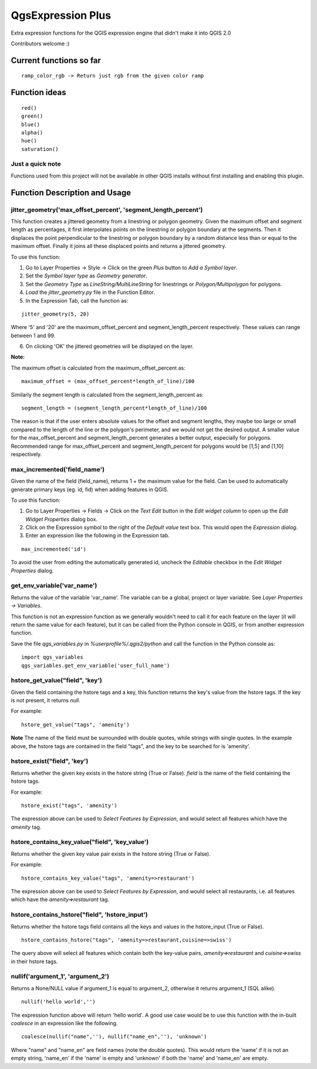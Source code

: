 QgsExpression Plus
==================

Extra expression functions for the QGIS expression engine that didn't make it into QGIS 2.0

Contributors welcome :)

Current functions so far
---------------------

::

	ramp_color_rgb -> Return just rgb from the given color ramp

Function ideas
---------------------

:: 

	 red()
	 green()
	 blue()
	 alpha()
	 hue()
	 saturation()

Just a quick note
+++++++++++++++++

Functions used from this project will not be available in other QGIS installs without
first installing and enabling this plugin.

Function Description and Usage
---------------------

jitter_geometry('max_offset_percent', 'segment_length_percent')
+++++++++++++++++

This function creates a jittered geometry from a linestring or polygon geometry. Given the maximum offset and segment length as percentages, it first interpolates points on the linestring or polygon boundary at the segments. Then it displaces the point perpendicular to the linestring or polygon boundary by a random distance less than or equal to the maximum offset. Finally it joins all these displaced points and returns a jittered geometry.

To use this function:   

1. Go to Layer Properties -> Style -> Click on the green *Plus* button to *Add a Symbol layer*.
2. Set the *Symbol layer type* as *Geometry generator*.
3. Set the *Geometry Type* as *LineString/MultiLineString* for linestrings or *Polygon/Multipolygon* for polygons.
4. *Load* the *jitter_geometry.py* file in the Function Editor.
5. In the Expression Tab, call the function as:

::	

	jitter_geometry(5, 20)
Where '5' and '20' are the maximum_offset_percent and segment_length_percent respectively. These values can range between 1 and 99.

6. On clicking 'OK' the jittered geometries will be displayed on the layer.



**Note:**

The maximum offset is calculated from the maximum_offset_percent as:
::
	maximum_offset = (max_offset_percent*length_of_line)/100

Similarly the  segment length is calculated from the segment_length_percent as:
::
	segment_length = (segment_length_percent*length_of_line)/100
	
The reason is that if the user enters absolute values for the offset and segment lengths, they maybe too large or small compared to the length of the line or the polygon's perimeter, and we would not get the desired output. A smaller value for the max_offset_percent and segment_length_percent generates a better output, especially for polygons. Recommended range for max_offset_percent and segment_length_percent for polygons would be [1,5] and [1,10] respectively.


max_incremented('field_name')
+++++++++++++++++

Given the name of the field (field_name), returns 1 + the maximum value for the field. Can be used to automatically generate primary keys (eg. id, fid) when adding features in QGIS. 

To use this function:   

1. Go to Layer Properties -> Fields -> Click on the *Text Edit* button in the *Edit widget column* to open up the *Edit Widget Properties* dialog box. 
2. Click on the Expression symbol to the right of the *Default value* text box. This would open the *Expression dialog*.
3. Enter an expression like the following in the Expression tab. 

::	

	max_incremented('id')

To avoid the user from editing the automatically generated id, uncheck the *Editable* checkbox in the *Edit Widget Properties* dialog.

get_env_variable('var_name')
+++++++++++++++++

Returns the value of the variable 'var_name'. The variable can be a global, project or layer variable. See *Layer Properties -> Variables*.  

This function is not an expression function as we generally wouldn't need to call it for each feature on the layer (it will return the same value for each feature), but it can be called from the Python console in QGIS, or from another expression function. 

Save the file *qgs_variables.py* in `%userprofile%/.qgis2/python` and call the function in the Python console as:   
::	
	import qgs_variables
	qgs_variables.get_env_variable('user_full_name')


hstore_get_value("field", 'key')
+++++++++++++++++

Given the field containing the hstore tags and a key, this function returns the key's value from the hstore tags.
If the key is not present, it returns *null*.

For example:

::

	hstore_get_value("tags", 'amenity')

**Note** The name of the field must be surrounded with double quotes, while strings with single quotes. In the example above, the hstore tags are contained in the field "tags", and the key to be searched for is 'amenity'.

hstore_exist("field", 'key')
+++++++++++++++++

Returns whether the given key exists in the hstore string (True or False). *field* is the name of the field containing the hstore tags.

For example:

::

	hstore_exist("tags", 'amenity')

The expression above can be used to *Select Features by Expression*, and would select all features which have the `amenity` tag.

hstore_contains_key_value("field", 'key_value')
+++++++++++++++++

Returns whether the given key value pair exists in the hstore string (True or False).

For example:

::

	hstore_contains_key_value("tags", 'amenity=>restaurant')

The expression above can be used to *Select Features by Expression*, and would select all restaurants, i.e. all features which have the `amenity=>restaurant` tag.


hstore_contains_hstore("field", 'hstore_input')
+++++++++++++++++

Returns whether the hstore tags field contains all the keys and values in the hstore_input (True or False).

::

	hstore_contains_hstore("tags", 'amenity=>restaurant,cuisine=>swiss')

The query above will select all features which contain both the key-value pairs, `amenity=>restaurant` and `cuisine=>swiss` in their hstore tags.


nullif('argument_1', 'argument_2')
+++++++++++++++++

Returns a None/NULL value if argument_1 is equal to argument_2, otherwise it returns argument_1 (SQL alike).

::

	 nullif('hello world','')

The expression function above will return 'hello world'. A good use case would be to use this function with the in-built *coalesce* in an expression like the following.

::

	coalesce(nullif("name",''), nullif("name_en",''), 'unknown')
	
Where "name" and "name_en" are field names (note the double quotes). This would return the 'name' if it is not an empty string, 'name_en' if the 'name' is empty and 'unknown' if both the 'name' and 'name_en' are empty. 
